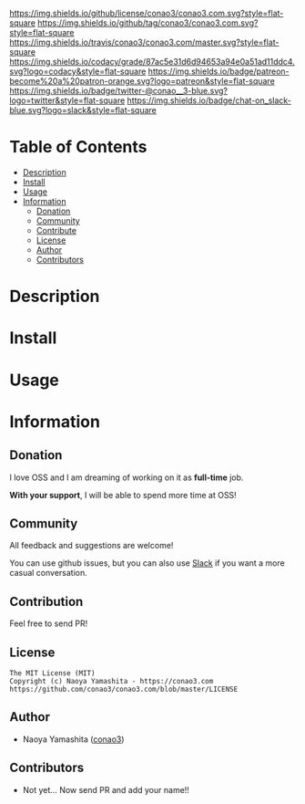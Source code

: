 #+author: conao3
#+date: <2018-10-25 Thu>

[[https://github.com/conao3/conao3.com][https://raw.githubusercontent.com/conao3/files/master/blob/headers/png/conao3.com.png]]
[[https://github.com/conao3/conao3.com/blob/master/LICENSE][https://img.shields.io/github/license/conao3/conao3.com.svg?style=flat-square]]
[[https://github.com/conao3/conao3.com/releases][https://img.shields.io/github/tag/conao3/conao3.com.svg?style=flat-square]]
[[https://travis-ci.org/conao3/conao3.com][https://img.shields.io/travis/conao3/conao3.com/master.svg?style=flat-square]]
[[https://app.codacy.com/project/conao3/conao3.com/dashboard][https://img.shields.io/codacy/grade/87ac5e31d6d94653a94e0a51ad11ddc4.svg?logo=codacy&style=flat-square]]
[[https://www.patreon.com/conao3][https://img.shields.io/badge/patreon-become%20a%20patron-orange.svg?logo=patreon&style=flat-square]]
[[https://twitter.com/conao_3][https://img.shields.io/badge/twitter-@conao__3-blue.svg?logo=twitter&style=flat-square]]
[[https://join.slack.com/t/conao3-support/shared_invite/enQtNjUzMDMxODcyMjE1LTA4ZGRmOWYwZWE3NmE5NTkyZjk3M2JhYzU2ZmRkMzdiMDdlYTQ0ODMyM2ExOGY0OTkzMzZiMTNmZjJjY2I5NTM][https://img.shields.io/badge/chat-on_slack-blue.svg?logo=slack&style=flat-square]]

* Table of Contents
- [[#description][Description]]
- [[#install][Install]]
- [[#usage][Usage]]
- [[#information][Information]]
  - [[#donation][Donation]]
  - [[#community][Community]]
  - [[#contribute][Contribute]]
  - [[#license][License]]
  - [[#author][Author]]
  - [[#contributors][Contributors]]

* Description

* Install

* Usage

* Information
** Donation
I love OSS and I am dreaming of working on it as *full-time* job.

*With your support*, I will be able to spend more time at OSS!

[[https://www.patreon.com/conao3][https://c5.patreon.com/external/logo/become_a_patron_button.png]]

** Community
All feedback and suggestions are welcome!

You can use github issues, but you can also use [[https://join.slack.com/t/conao3-support/shared_invite/enQtNjUzMDMxODcyMjE1LTA4ZGRmOWYwZWE3NmE5NTkyZjk3M2JhYzU2ZmRkMzdiMDdlYTQ0ODMyM2ExOGY0OTkzMzZiMTNmZjJjY2I5NTM][Slack]]
if you want a more casual conversation.

** Contribution
Feel free to send PR!

** License
#+begin_example
  The MIT License (MIT)
  Copyright (c) Naoya Yamashita - https://conao3.com
  https://github.com/conao3/conao3.com/blob/master/LICENSE
#+end_example

** Author
- Naoya Yamashita ([[https://github.com/conao3][conao3]])

** Contributors
- Not yet... Now send PR and add your name!!
